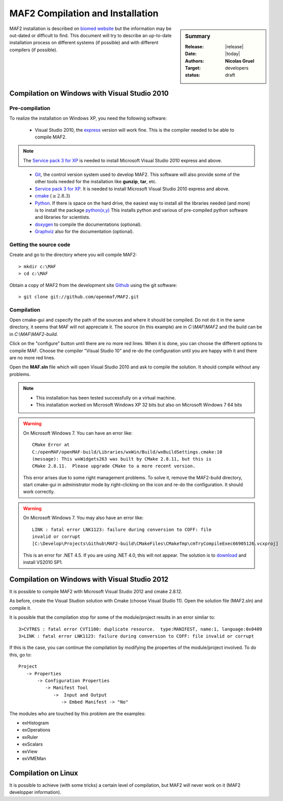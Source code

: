 .. _MAF2:

#################################
MAF2 Compilation and Installation
#################################

.. sidebar:: Summary

    :Release: |release|
    :Date: |today|
    :Authors: **Nicolas Gruel**
    :Target: developers
    :status: draft

MAF2 installation is described on
`biomed website <https://www.biomedtown.org/biomed_town/MAF/MAF2 Floor/Reception/getting_started>`_
but the information may be out-dated or difficult to find. This
document will try to describe an up-to-date installation process on different
systems (if possible) and with different compilers (if possible).

Compilation on Windows with Visual Studio 2010
==============================================

Pre-compilation
---------------

To realize the installation on Windows XP, you need the following software:


   - Visual Studio 2010, the
     `express <http://www.microsoft.com/visualstudio/eng/downloads#d-2010-express>`_
     version will work fine. This is the compiler needed to be able to compile
     MAF2.

.. note:: 

   The
   `Service pack 3 for XP <http://www.microsoft.com/en-GB/download/details.aspx?id=24>`_
   is needed to install Microsoft Visual Studio 2010 express and above.

..

   - `Git <http://git-scm.com/downloads>`_, the control version system used
     to develop MAF2. This software will also provide some of the other tools
     needed for the installation like **gunzip**, **tar**, etc.

   - `Service pack 3 for XP <http://www.microsoft.com/en-GB/download/details.aspx?id=24>`_.
     It is needed to install Microsoft Visual Studio 2010 express and above.

   - `cmake <http://www.cmake.org/>`_ (:math:`\geq 2.8.3`)

   - `Python <http://www.python.org>`_. If there is space on the hard
     drive, the easiest way to install all the libraries needed (and more) is to
     install the package `python(x,y) <https://code.google.com/p/pythonxy/>`_
     This installs python and various of pre-compiled python software
     and libraries for scientists.

   - `doxygen <http://www.stack.nl/~dimitri/doxygen/>`_ to compile the
     documentations (optional).

   - `Graphviz <http://www.graphviz.org/>`_ also for the documentation
     (optional).


Getting the source code
-----------------------

Create and go to the directory where you will compile MAF2:: 

   > mkdir c:\MAF 
   > cd c:\MAF 
   
Obtain a copy of MAF2 from the development site `Github <http://gitub.com>`_
using the git software:: 

   > git clone git://github.com/openmaf/MAF2.git 

Compilation
-----------


Open cmake-gui and cspecify the path of the sources and where it should be compiled. Do not do it in the same directory, it seems that MAF will not appreciate
it. The source (in this example) are in *C:\\MAF\\MAF2* and the build can be in
*C:\\MAF\\MAF2-build*.


.. image:: ../images/cmake-gui_MAF2_1.png 
   :width: 100% 
   :align: center


Click on the "configure" button until there are no more red lines. When it is done,
you can choose the different options to compile MAF. Choose the compiler "Visual
Studio 10" and re-do the configuration until you are happy with it and there are
no more red lines.


.. image:: ../images/cmake-gui_MAF2_2.png 
   :width: 100% 
   :align: center

Open the **MAF.sln** file which will open Visual Studio 2010 and ask to compile
the solution. It should compile without any problems.

.. image:: ../images/visual_studio2010.png 
   :width: 100% 
   :align: center

.. note::

   - This installation has been tested successfully on a virtual machine.
   - This installation worked on Microsoft Windows XP 32 bits but also 
     on Microsoft Windows 7 64 bits

.. warning::

     On Microsoft Windows 7. You can have an error like::
   
       CMake Error at
       C:/openMAF/openMAF-build/Libraries/wxWin/Build/wxBuildSettings.cmake:10
       (message): This wxWidgets263 was built by CMake 2.8.11, but this is
       CMake 2.8.11.  Please upgrade CMake to a more recent version.
   
     This error arises due to some right management problems. To solve it, 
     remove the MAF2-build directory, start cmake-gui in administrator mode by
     right-clicking on the icon and re-do the configuration. It should work 
     correctly.

.. warning::

     On Microsoft Windows 7. You may also have an error like::

         LINK : fatal error LNK1123: failure during conversion to COFF: file
         invalid or corrupt 
         [C:\Develop\Projects\Github\MAF2-build\CMakeFiles\CMakeTmp\cmTryCompileExec66905126.vcxproj]

     This is an error for .NET 4.5. If you are using .NET 4.0, this will not
     appear. The solution is to
     `download <http://www.microsoft.com/en-us/download/confirmation.aspx?id=23691#>`__
     and install VS2010 SP1.


Compilation on Windows with Visual Studio 2012
==============================================

It is possible to compile MAF2 with Microsoft Visual Studio 2012 and cmake
2.8.12.

As before, create the Visual Studion solution with Cmake (choose Visual
Studio 11). Open the solution file (MAF2.sln) and compile it.

It is possible that the compilation stop for some of the module/project results in an error
simliar to::

  3>CVTRES : fatal error CVT1100: duplicate resource.  type:MANIFEST, name:1, language:0x0409
  3>LINK : fatal error LNK1123: failure during conversion to COFF: file invalid or corrupt

If this is the case, you can continue the compilation by modifying the
properties of the module/project involved. To do this, go to::

    Project 
       -> Properties 
           -> Configuration Properties 
              -> Manifest Tool
                 ->  Input and Output
                    -> Embed Manifest -> "No"


The modules who are touched by this problem are the examples:

- exHistogram
- exOperations
- exRuler
- exScalars
- exView
- exVMEMan

.. _MAF2linux:

Compilation on Linux
====================

It is possible to achieve (with some tricks) a certain level of compilation, but
MAF2 will never work on it (MAF2 developper information).


